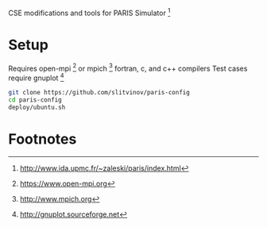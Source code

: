 CSE modifications and tools for PARIS Simulator [fn:1]

* Setup
Requires open-mpi [fn:2] or mpich [fn:3] fortran, c, and c++ compilers
Test cases require gnuplot [fn:5]

#+BEGIN_SRC sh
git clone https://github.com/slitvinov/paris-config
cd paris-config
deploy/ubuntu.sh
#+END_SRC

* Footnotes
[fn:1] http://www.ida.upmc.fr/~zaleski/paris/index.html
[fn:2] https://www.open-mpi.org
[fn:3] http://www.mpich.org
[fn:4] https://wci.llnl.gov/codes/visit
[fn:5] http://gnuplot.sourceforge.net

